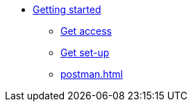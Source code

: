 * xref:gettingStarted.adoc[Getting started]
** xref:devenvironment.adoc[Get access]
** xref:getSetUP.adoc[Get set-up]
** xref:postman.adoc[]